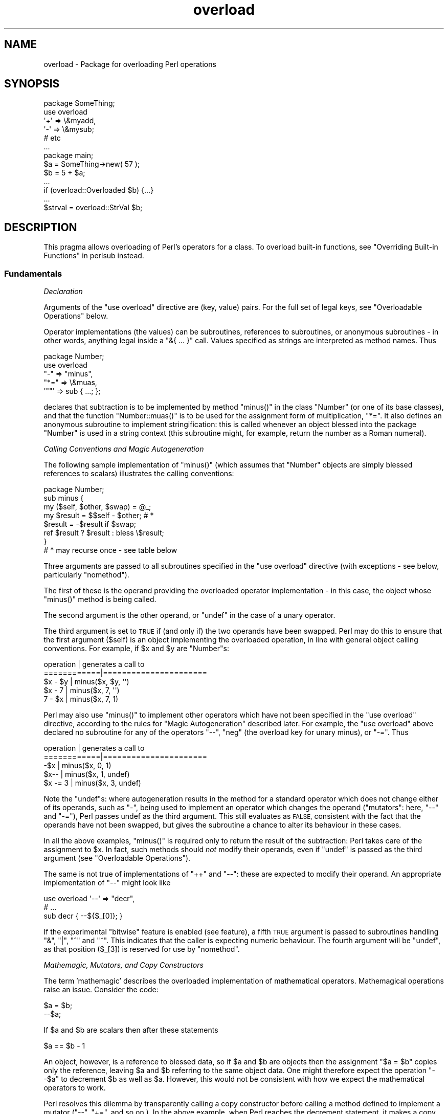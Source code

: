 .\" Automatically generated by Pod::Man 4.09 (Pod::Simple 3.35)
.\"
.\" Standard preamble:
.\" ========================================================================
.de Sp \" Vertical space (when we can't use .PP)
.if t .sp .5v
.if n .sp
..
.de Vb \" Begin verbatim text
.ft CW
.nf
.ne \\$1
..
.de Ve \" End verbatim text
.ft R
.fi
..
.\" Set up some character translations and predefined strings.  \*(-- will
.\" give an unbreakable dash, \*(PI will give pi, \*(L" will give a left
.\" double quote, and \*(R" will give a right double quote.  \*(C+ will
.\" give a nicer C++.  Capital omega is used to do unbreakable dashes and
.\" therefore won't be available.  \*(C` and \*(C' expand to `' in nroff,
.\" nothing in troff, for use with C<>.
.tr \(*W-
.ds C+ C\v'-.1v'\h'-1p'\s-2+\h'-1p'+\s0\v'.1v'\h'-1p'
.ie n \{\
.    ds -- \(*W-
.    ds PI pi
.    if (\n(.H=4u)&(1m=24u) .ds -- \(*W\h'-12u'\(*W\h'-12u'-\" diablo 10 pitch
.    if (\n(.H=4u)&(1m=20u) .ds -- \(*W\h'-12u'\(*W\h'-8u'-\"  diablo 12 pitch
.    ds L" ""
.    ds R" ""
.    ds C` ""
.    ds C' ""
'br\}
.el\{\
.    ds -- \|\(em\|
.    ds PI \(*p
.    ds L" ``
.    ds R" ''
.    ds C`
.    ds C'
'br\}
.\"
.\" Escape single quotes in literal strings from groff's Unicode transform.
.ie \n(.g .ds Aq \(aq
.el       .ds Aq '
.\"
.\" If the F register is >0, we'll generate index entries on stderr for
.\" titles (.TH), headers (.SH), subsections (.SS), items (.Ip), and index
.\" entries marked with X<> in POD.  Of course, you'll have to process the
.\" output yourself in some meaningful fashion.
.\"
.\" Avoid warning from groff about undefined register 'F'.
.de IX
..
.if !\nF .nr F 0
.if \nF>0 \{\
.    de IX
.    tm Index:\\$1\t\\n%\t"\\$2"
..
.    if !\nF==2 \{\
.        nr % 0
.        nr F 2
.    \}
.\}
.\"
.\" Accent mark definitions (@(#)ms.acc 1.5 88/02/08 SMI; from UCB 4.2).
.\" Fear.  Run.  Save yourself.  No user-serviceable parts.
.    \" fudge factors for nroff and troff
.if n \{\
.    ds #H 0
.    ds #V .8m
.    ds #F .3m
.    ds #[ \f1
.    ds #] \fP
.\}
.if t \{\
.    ds #H ((1u-(\\\\n(.fu%2u))*.13m)
.    ds #V .6m
.    ds #F 0
.    ds #[ \&
.    ds #] \&
.\}
.    \" simple accents for nroff and troff
.if n \{\
.    ds ' \&
.    ds ` \&
.    ds ^ \&
.    ds , \&
.    ds ~ ~
.    ds /
.\}
.if t \{\
.    ds ' \\k:\h'-(\\n(.wu*8/10-\*(#H)'\'\h"|\\n:u"
.    ds ` \\k:\h'-(\\n(.wu*8/10-\*(#H)'\`\h'|\\n:u'
.    ds ^ \\k:\h'-(\\n(.wu*10/11-\*(#H)'^\h'|\\n:u'
.    ds , \\k:\h'-(\\n(.wu*8/10)',\h'|\\n:u'
.    ds ~ \\k:\h'-(\\n(.wu-\*(#H-.1m)'~\h'|\\n:u'
.    ds / \\k:\h'-(\\n(.wu*8/10-\*(#H)'\z\(sl\h'|\\n:u'
.\}
.    \" troff and (daisy-wheel) nroff accents
.ds : \\k:\h'-(\\n(.wu*8/10-\*(#H+.1m+\*(#F)'\v'-\*(#V'\z.\h'.2m+\*(#F'.\h'|\\n:u'\v'\*(#V'
.ds 8 \h'\*(#H'\(*b\h'-\*(#H'
.ds o \\k:\h'-(\\n(.wu+\w'\(de'u-\*(#H)/2u'\v'-.3n'\*(#[\z\(de\v'.3n'\h'|\\n:u'\*(#]
.ds d- \h'\*(#H'\(pd\h'-\w'~'u'\v'-.25m'\f2\(hy\fP\v'.25m'\h'-\*(#H'
.ds D- D\\k:\h'-\w'D'u'\v'-.11m'\z\(hy\v'.11m'\h'|\\n:u'
.ds th \*(#[\v'.3m'\s+1I\s-1\v'-.3m'\h'-(\w'I'u*2/3)'\s-1o\s+1\*(#]
.ds Th \*(#[\s+2I\s-2\h'-\w'I'u*3/5'\v'-.3m'o\v'.3m'\*(#]
.ds ae a\h'-(\w'a'u*4/10)'e
.ds Ae A\h'-(\w'A'u*4/10)'E
.    \" corrections for vroff
.if v .ds ~ \\k:\h'-(\\n(.wu*9/10-\*(#H)'\s-2\u~\d\s+2\h'|\\n:u'
.if v .ds ^ \\k:\h'-(\\n(.wu*10/11-\*(#H)'\v'-.4m'^\v'.4m'\h'|\\n:u'
.    \" for low resolution devices (crt and lpr)
.if \n(.H>23 .if \n(.V>19 \
\{\
.    ds : e
.    ds 8 ss
.    ds o a
.    ds d- d\h'-1'\(ga
.    ds D- D\h'-1'\(hy
.    ds th \o'bp'
.    ds Th \o'LP'
.    ds ae ae
.    ds Ae AE
.\}
.rm #[ #] #H #V #F C
.\" ========================================================================
.\"
.IX Title "overload 3pm"
.TH overload 3pm "2018-01-01" "perl v5.22.5" "Perl Programmers Reference Guide"
.\" For nroff, turn off justification.  Always turn off hyphenation; it makes
.\" way too many mistakes in technical documents.
.if n .ad l
.nh
.SH "NAME"
overload \- Package for overloading Perl operations
.SH "SYNOPSIS"
.IX Header "SYNOPSIS"
.Vb 1
\&    package SomeThing;
\&
\&    use overload
\&        \*(Aq+\*(Aq => \e&myadd,
\&        \*(Aq\-\*(Aq => \e&mysub;
\&        # etc
\&    ...
\&
\&    package main;
\&    $a = SomeThing\->new( 57 );
\&    $b = 5 + $a;
\&    ...
\&    if (overload::Overloaded $b) {...}
\&    ...
\&    $strval = overload::StrVal $b;
.Ve
.SH "DESCRIPTION"
.IX Header "DESCRIPTION"
This pragma allows overloading of Perl's operators for a class.
To overload built-in functions, see \*(L"Overriding Built-in Functions\*(R" in perlsub instead.
.SS "Fundamentals"
.IX Subsection "Fundamentals"
\fIDeclaration\fR
.IX Subsection "Declaration"
.PP
Arguments of the \f(CW\*(C`use overload\*(C'\fR directive are (key, value) pairs.
For the full set of legal keys, see \*(L"Overloadable Operations\*(R" below.
.PP
Operator implementations (the values) can be subroutines,
references to subroutines, or anonymous subroutines
\&\- in other words, anything legal inside a \f(CW\*(C`&{ ... }\*(C'\fR call.
Values specified as strings are interpreted as method names.
Thus
.PP
.Vb 5
\&    package Number;
\&    use overload
\&        "\-" => "minus",
\&        "*=" => \e&muas,
\&        \*(Aq""\*(Aq => sub { ...; };
.Ve
.PP
declares that subtraction is to be implemented by method \f(CW\*(C`minus()\*(C'\fR
in the class \f(CW\*(C`Number\*(C'\fR (or one of its base classes),
and that the function \f(CW\*(C`Number::muas()\*(C'\fR is to be used for the
assignment form of multiplication, \f(CW\*(C`*=\*(C'\fR.
It also defines an anonymous subroutine to implement stringification:
this is called whenever an object blessed into the package \f(CW\*(C`Number\*(C'\fR
is used in a string context (this subroutine might, for example,
return the number as a Roman numeral).
.PP
\fICalling Conventions and Magic Autogeneration\fR
.IX Subsection "Calling Conventions and Magic Autogeneration"
.PP
The following sample implementation of \f(CW\*(C`minus()\*(C'\fR (which assumes
that \f(CW\*(C`Number\*(C'\fR objects are simply blessed references to scalars)
illustrates the calling conventions:
.PP
.Vb 8
\&    package Number;
\&    sub minus {
\&        my ($self, $other, $swap) = @_;
\&        my $result = $$self \- $other;         # *
\&        $result = \-$result if $swap;
\&        ref $result ? $result : bless \e$result;
\&    }
\&    # * may recurse once \- see table below
.Ve
.PP
Three arguments are passed to all subroutines specified in the
\&\f(CW\*(C`use overload\*(C'\fR directive (with exceptions \- see below, particularly
\&\*(L"nomethod\*(R").
.PP
The first of these is the operand providing the overloaded
operator implementation \-
in this case, the object whose \f(CW\*(C`minus()\*(C'\fR method is being called.
.PP
The second argument is the other operand, or \f(CW\*(C`undef\*(C'\fR in the
case of a unary operator.
.PP
The third argument is set to \s-1TRUE\s0 if (and only if) the two
operands have been swapped.  Perl may do this to ensure that the
first argument (\f(CW$self\fR) is an object implementing the overloaded
operation, in line with general object calling conventions.
For example, if \f(CW$x\fR and \f(CW$y\fR are \f(CW\*(C`Number\*(C'\fRs:
.PP
.Vb 5
\&    operation   |   generates a call to
\&    ============|======================
\&    $x \- $y     |   minus($x, $y, \*(Aq\*(Aq)
\&    $x \- 7      |   minus($x, 7, \*(Aq\*(Aq)
\&    7 \- $x      |   minus($x, 7, 1)
.Ve
.PP
Perl may also use \f(CW\*(C`minus()\*(C'\fR to implement other operators which
have not been specified in the \f(CW\*(C`use overload\*(C'\fR directive,
according to the rules for \*(L"Magic Autogeneration\*(R" described later.
For example, the \f(CW\*(C`use overload\*(C'\fR above declared no subroutine
for any of the operators \f(CW\*(C`\-\-\*(C'\fR, \f(CW\*(C`neg\*(C'\fR (the overload key for
unary minus), or \f(CW\*(C`\-=\*(C'\fR.  Thus
.PP
.Vb 5
\&    operation   |   generates a call to
\&    ============|======================
\&    \-$x         |   minus($x, 0, 1)
\&    $x\-\-        |   minus($x, 1, undef)
\&    $x \-= 3     |   minus($x, 3, undef)
.Ve
.PP
Note the \f(CW\*(C`undef\*(C'\fRs:
where autogeneration results in the method for a standard
operator which does not change either of its operands, such
as \f(CW\*(C`\-\*(C'\fR, being used to implement an operator which changes
the operand (\*(L"mutators\*(R": here, \f(CW\*(C`\-\-\*(C'\fR and \f(CW\*(C`\-=\*(C'\fR),
Perl passes undef as the third argument.
This still evaluates as \s-1FALSE,\s0 consistent with the fact that
the operands have not been swapped, but gives the subroutine
a chance to alter its behaviour in these cases.
.PP
In all the above examples, \f(CW\*(C`minus()\*(C'\fR is required
only to return the result of the subtraction:
Perl takes care of the assignment to \f(CW$x\fR.
In fact, such methods should \fInot\fR modify their operands,
even if \f(CW\*(C`undef\*(C'\fR is passed as the third argument
(see \*(L"Overloadable Operations\*(R").
.PP
The same is not true of implementations of \f(CW\*(C`++\*(C'\fR and \f(CW\*(C`\-\-\*(C'\fR:
these are expected to modify their operand.
An appropriate implementation of \f(CW\*(C`\-\-\*(C'\fR might look like
.PP
.Vb 3
\&    use overload \*(Aq\-\-\*(Aq => "decr",
\&        # ...
\&    sub decr { \-\-${$_[0]}; }
.Ve
.PP
If the experimental \*(L"bitwise\*(R" feature is enabled (see feature), a fifth
\&\s-1TRUE\s0 argument is passed to subroutines handling \f(CW\*(C`&\*(C'\fR, \f(CW\*(C`|\*(C'\fR, \f(CW\*(C`^\*(C'\fR and \f(CW\*(C`~\*(C'\fR.
This indicates that the caller is expecting numeric behaviour.  The fourth
argument will be \f(CW\*(C`undef\*(C'\fR, as that position (\f(CW$_[3]\fR) is reserved for use
by \*(L"nomethod\*(R".
.PP
\fIMathemagic, Mutators, and Copy Constructors\fR
.IX Subsection "Mathemagic, Mutators, and Copy Constructors"
.PP
The term 'mathemagic' describes the overloaded implementation
of mathematical operators.
Mathemagical operations raise an issue.
Consider the code:
.PP
.Vb 2
\&    $a = $b;
\&    \-\-$a;
.Ve
.PP
If \f(CW$a\fR and \f(CW$b\fR are scalars then after these statements
.PP
.Vb 1
\&    $a == $b \- 1
.Ve
.PP
An object, however, is a reference to blessed data, so if
\&\f(CW$a\fR and \f(CW$b\fR are objects then the assignment \f(CW\*(C`$a = $b\*(C'\fR
copies only the reference, leaving \f(CW$a\fR and \f(CW$b\fR referring
to the same object data.
One might therefore expect the operation \f(CW\*(C`\-\-$a\*(C'\fR to decrement
\&\f(CW$b\fR as well as \f(CW$a\fR.
However, this would not be consistent with how we expect the
mathematical operators to work.
.PP
Perl resolves this dilemma by transparently calling a copy
constructor before calling a method defined to implement
a mutator (\f(CW\*(C`\-\-\*(C'\fR, \f(CW\*(C`+=\*(C'\fR, and so on.).
In the above example, when Perl reaches the decrement
statement, it makes a copy of the object data in \f(CW$a\fR and
assigns to \f(CW$a\fR a reference to the copied data.
Only then does it call \f(CW\*(C`decr()\*(C'\fR, which alters the copied
data, leaving \f(CW$b\fR unchanged.
Thus the object metaphor is preserved as far as possible,
while mathemagical operations still work according to the
arithmetic metaphor.
.PP
Note: the preceding paragraph describes what happens when
Perl autogenerates the copy constructor for an object based
on a scalar.
For other cases, see \*(L"Copy Constructor\*(R".
.SS "Overloadable Operations"
.IX Subsection "Overloadable Operations"
The complete list of keys that can be specified in the \f(CW\*(C`use overload\*(C'\fR
directive are given, separated by spaces, in the values of the
hash \f(CW%overload::ops\fR:
.PP
.Vb 10
\& with_assign      => \*(Aq+ \- * / % ** << >> x .\*(Aq,
\& assign           => \*(Aq+= \-= *= /= %= **= <<= >>= x= .=\*(Aq,
\& num_comparison   => \*(Aq< <= > >= == !=\*(Aq,
\& \*(Aq3way_comparison\*(Aq=> \*(Aq<=> cmp\*(Aq,
\& str_comparison   => \*(Aqlt le gt ge eq ne\*(Aq,
\& binary           => \*(Aq& &= | |= ^ ^= &. &.= |. |.= ^. ^.=\*(Aq,
\& unary            => \*(Aqneg ! ~ ~.\*(Aq,
\& mutators         => \*(Aq++ \-\-\*(Aq,
\& func             => \*(Aqatan2 cos sin exp abs log sqrt int\*(Aq,
\& conversion       => \*(Aqbool "" 0+ qr\*(Aq,
\& iterators        => \*(Aq<>\*(Aq,
\& filetest         => \*(Aq\-X\*(Aq,
\& dereferencing    => \*(Aq${} @{} %{} &{} *{}\*(Aq,
\& matching         => \*(Aq~~\*(Aq,
\& special          => \*(Aqnomethod fallback =\*(Aq
.Ve
.PP
Most of the overloadable operators map one-to-one to these keys.
Exceptions, including additional overloadable operations not
apparent from this hash, are included in the notes which follow.
This list is subject to growth over time.
.PP
A warning is issued if an attempt is made to register an operator not found
above.
.IP "\(bu" 5
\&\f(CW\*(C`not\*(C'\fR
.Sp
The operator \f(CW\*(C`not\*(C'\fR is not a valid key for \f(CW\*(C`use overload\*(C'\fR.
However, if the operator \f(CW\*(C`!\*(C'\fR is overloaded then the same
implementation will be used for \f(CW\*(C`not\*(C'\fR
(since the two operators differ only in precedence).
.IP "\(bu" 5
\&\f(CW\*(C`neg\*(C'\fR
.Sp
The key \f(CW\*(C`neg\*(C'\fR is used for unary minus to disambiguate it from
binary \f(CW\*(C`\-\*(C'\fR.
.IP "\(bu" 5
\&\f(CW\*(C`++\*(C'\fR, \f(CW\*(C`\-\-\*(C'\fR
.Sp
Assuming they are to behave analogously to Perl's \f(CW\*(C`++\*(C'\fR and \f(CW\*(C`\-\-\*(C'\fR,
overloaded implementations of these operators are required to
mutate their operands.
.Sp
No distinction is made between prefix and postfix forms of the
increment and decrement operators: these differ only in the
point at which Perl calls the associated subroutine when
evaluating an expression.
.IP "\(bu" 5
\&\fIAssignments\fR
.Sp
.Vb 2
\&    +=  \-=  *=  /=  %=  **=  <<=  >>=  x=  .=
\&    &=  |=  ^=  &.=  |.=  ^.=
.Ve
.Sp
Simple assignment is not overloadable (the \f(CW\*(Aq=\*(Aq\fR key is used
for the \*(L"Copy Constructor\*(R").
Perl does have a way to make assignments to an object do whatever
you want, but this involves using \fItie()\fR, not overload \-
see \*(L"tie\*(R" in perlfunc and the \*(L"\s-1COOKBOOK\*(R"\s0 examples below.
.Sp
The subroutine for the assignment variant of an operator is
required only to return the result of the operation.
It is permitted to change the value of its operand
(this is safe because Perl calls the copy constructor first),
but this is optional since Perl assigns the returned value to
the left-hand operand anyway.
.Sp
An object that overloads an assignment operator does so only in
respect of assignments to that object.
In other words, Perl never calls the corresponding methods with
the third argument (the \*(L"swap\*(R" argument) set to \s-1TRUE.\s0
For example, the operation
.Sp
.Vb 1
\&    $a *= $b
.Ve
.Sp
cannot lead to \f(CW$b\fR's implementation of \f(CW\*(C`*=\*(C'\fR being called,
even if \f(CW$a\fR is a scalar.
(It can, however, generate a call to \f(CW$b\fR's method for \f(CW\*(C`*\*(C'\fR).
.IP "\(bu" 5
\&\fINon-mutators with a mutator variant\fR
.Sp
.Vb 2
\&     +  \-  *  /  %  **  <<  >>  x  .
\&     &  |  ^  &.  |.  ^.
.Ve
.Sp
As described above,
Perl may call methods for operators like \f(CW\*(C`+\*(C'\fR and \f(CW\*(C`&\*(C'\fR in the course
of implementing missing operations like \f(CW\*(C`++\*(C'\fR, \f(CW\*(C`+=\*(C'\fR, and \f(CW\*(C`&=\*(C'\fR.
While these methods may detect this usage by testing the definedness
of the third argument, they should in all cases avoid changing their
operands.
This is because Perl does not call the copy constructor before
invoking these methods.
.IP "\(bu" 5
\&\f(CW\*(C`int\*(C'\fR
.Sp
Traditionally, the Perl function \f(CW\*(C`int\*(C'\fR rounds to 0
(see \*(L"int\*(R" in perlfunc), and so for floating-point-like types one
should follow the same semantic.
.IP "\(bu" 5
\&\fIString, numeric, boolean, and regexp conversions\fR
.Sp
.Vb 1
\&    ""  0+  bool
.Ve
.Sp
These conversions are invoked according to context as necessary.
For example, the subroutine for \f(CW\*(Aq""\*(Aq\fR (stringify) may be used
where the overloaded object is passed as an argument to \f(CW\*(C`print\*(C'\fR,
and that for \f(CW\*(Aqbool\*(Aq\fR where it is tested in the condition of a flow
control statement (like \f(CW\*(C`while\*(C'\fR) or the ternary \f(CW\*(C`?:\*(C'\fR operation.
.Sp
Of course, in contexts like, for example, \f(CW\*(C`$obj + 1\*(C'\fR, Perl will
invoke \f(CW$obj\fR's implementation of \f(CW\*(C`+\*(C'\fR rather than (in this
example) converting \f(CW$obj\fR to a number using the numify method
\&\f(CW\*(Aq0+\*(Aq\fR (an exception to this is when no method has been provided
for \f(CW\*(Aq+\*(Aq\fR and \*(L"fallback\*(R" is set to \s-1TRUE\s0).
.Sp
The subroutines for \f(CW\*(Aq""\*(Aq\fR, \f(CW\*(Aq0+\*(Aq\fR, and \f(CW\*(Aqbool\*(Aq\fR can return
any arbitrary Perl value.
If the corresponding operation for this value is overloaded too,
the operation will be called again with this value.
.Sp
As a special case if the overload returns the object itself then it will
be used directly.  An overloaded conversion returning the object is
probably a bug, because you're likely to get something that looks like
\&\f(CW\*(C`YourPackage=HASH(0x8172b34)\*(C'\fR.
.Sp
.Vb 1
\&    qr
.Ve
.Sp
The subroutine for \f(CW\*(Aqqr\*(Aq\fR is used wherever the object is
interpolated into or used as a regexp, including when it
appears on the \s-1RHS\s0 of a \f(CW\*(C`=~\*(C'\fR or \f(CW\*(C`!~\*(C'\fR operator.
.Sp
\&\f(CW\*(C`qr\*(C'\fR must return a compiled regexp, or a ref to a compiled regexp
(such as \f(CW\*(C`qr//\*(C'\fR returns), and any further overloading on the return
value will be ignored.
.IP "\(bu" 5
\&\fIIteration\fR
.Sp
If \f(CW\*(C`<>\*(C'\fR is overloaded then the same implementation is used
for both the \fIread-filehandle\fR syntax \f(CW\*(C`<$var>\*(C'\fR and
\&\fIglobbing\fR syntax \f(CW\*(C`<${var}>\*(C'\fR.
.IP "\(bu" 5
\&\fIFile tests\fR
.Sp
The key \f(CW\*(Aq\-X\*(Aq\fR is used to specify a subroutine to handle all the
filetest operators (\f(CW\*(C`\-f\*(C'\fR, \f(CW\*(C`\-x\*(C'\fR, and so on: see \*(L"\-X\*(R" in perlfunc for
the full list);
it is not possible to overload any filetest operator individually.
To distinguish them, the letter following the '\-' is passed as the
second argument (that is, in the slot that for binary operators
is used to pass the second operand).
.Sp
Calling an overloaded filetest operator does not affect the stat value
associated with the special filehandle \f(CW\*(C`_\*(C'\fR.  It still refers to the
result of the last \f(CW\*(C`stat\*(C'\fR, \f(CW\*(C`lstat\*(C'\fR or unoverloaded filetest.
.Sp
This overload was introduced in Perl 5.12.
.IP "\(bu" 5
\&\fIMatching\fR
.Sp
The key \f(CW"~~"\fR allows you to override the smart matching logic used by
the \f(CW\*(C`~~\*(C'\fR operator and the switch construct (\f(CW\*(C`given\*(C'\fR/\f(CW\*(C`when\*(C'\fR).  See
\&\*(L"Switch Statements\*(R" in perlsyn and feature.
.Sp
Unusually, the overloaded implementation of the smart match operator
does not get full control of the smart match behaviour.
In particular, in the following code:
.Sp
.Vb 2
\&    package Foo;
\&    use overload \*(Aq~~\*(Aq => \*(Aqmatch\*(Aq;
\&
\&    my $obj =  Foo\->new();
\&    $obj ~~ [ 1,2,3 ];
.Ve
.Sp
the smart match does \fInot\fR invoke the method call like this:
.Sp
.Vb 1
\&    $obj\->match([1,2,3],0);
.Ve
.Sp
rather, the smart match distributive rule takes precedence, so \f(CW$obj\fR is
smart matched against each array element in turn until a match is found,
so you may see between one and three of these calls instead:
.Sp
.Vb 3
\&    $obj\->match(1,0);
\&    $obj\->match(2,0);
\&    $obj\->match(3,0);
.Ve
.Sp
Consult the match table in  \*(L"Smartmatch Operator\*(R" in perlop for
details of when overloading is invoked.
.IP "\(bu" 5
\&\fIDereferencing\fR
.Sp
.Vb 1
\&    ${}  @{}  %{}  &{}  *{}
.Ve
.Sp
If these operators are not explicitly overloaded then they
work in the normal way, yielding the underlying scalar,
array, or whatever stores the object data (or the appropriate
error message if the dereference operator doesn't match it).
Defining a catch-all \f(CW\*(Aqnomethod\*(Aq\fR (see below)
makes no difference to this as the catch-all function will
not be called to implement a missing dereference operator.
.Sp
If a dereference operator is overloaded then it must return a
\&\fIreference\fR of the appropriate type (for example, the
subroutine for key \f(CW\*(Aq${}\*(Aq\fR should return a reference to a
scalar, not a scalar), or another object which overloads the
operator: that is, the subroutine only determines what is
dereferenced and the actual dereferencing is left to Perl.
As a special case, if the subroutine returns the object itself
then it will not be called again \- avoiding infinite recursion.
.IP "\(bu" 5
\&\fISpecial\fR
.Sp
.Vb 1
\&    nomethod  fallback  =
.Ve
.Sp
See "Special Keys for \f(CW\*(C`use overload\*(C'\fR".
.SS "Magic Autogeneration"
.IX Subsection "Magic Autogeneration"
If a method for an operation is not found then Perl tries to
autogenerate a substitute implementation from the operations
that have been defined.
.PP
Note: the behaviour described in this section can be disabled
by setting \f(CW\*(C`fallback\*(C'\fR to \s-1FALSE\s0 (see \*(L"fallback\*(R").
.PP
In the following tables, numbers indicate priority.
For example, the table below states that,
if no implementation for \f(CW\*(Aq!\*(Aq\fR has been defined then Perl will
implement it using \f(CW\*(Aqbool\*(Aq\fR (that is, by inverting the value
returned by the method for \f(CW\*(Aqbool\*(Aq\fR);
if boolean conversion is also unimplemented then Perl will
use \f(CW\*(Aq0+\*(Aq\fR or, failing that, \f(CW\*(Aq""\*(Aq\fR.
.PP
.Vb 10
\&    operator | can be autogenerated from
\&             |
\&             | 0+   ""   bool   .   x
\&    =========|==========================
\&       0+    |       1     2
\&       ""    |  1          2
\&       bool  |  1    2
\&       int   |  1    2     3
\&       !     |  2    3     1
\&       qr    |  2    1     3
\&       .     |  2    1     3
\&       x     |  2    1     3
\&       .=    |  3    2     4    1
\&       x=    |  3    2     4        1
\&       <>    |  2    1     3
\&       \-X    |  2    1     3
.Ve
.PP
Note: The iterator (\f(CW\*(Aq<>\*(Aq\fR) and file test (\f(CW\*(Aq\-X\*(Aq\fR)
operators work as normal: if the operand is not a blessed glob or
\&\s-1IO\s0 reference then it is converted to a string (using the method
for \f(CW\*(Aq""\*(Aq\fR, \f(CW\*(Aq0+\*(Aq\fR, or \f(CW\*(Aqbool\*(Aq\fR) to be interpreted as a glob
or filename.
.PP
.Vb 10
\&    operator | can be autogenerated from
\&             |
\&             |  <   <=>   neg   \-=    \-
\&    =========|==========================
\&       neg   |                        1
\&       \-=    |                        1
\&       \-\-    |                   1    2
\&       abs   | a1    a2    b1        b2    [*]
\&       <     |        1
\&       <=    |        1
\&       >     |        1
\&       >=    |        1
\&       ==    |        1
\&       !=    |        1
\&
\&    * one from [a1, a2] and one from [b1, b2]
.Ve
.PP
Just as numeric comparisons can be autogenerated from the method
for \f(CW\*(Aq<=>\*(Aq\fR, string comparisons can be autogenerated from
that for \f(CW\*(Aqcmp\*(Aq\fR:
.PP
.Vb 3
\&     operators          |  can be autogenerated from
\&    ====================|===========================
\&     lt gt le ge eq ne  |  cmp
.Ve
.PP
Similarly, autogeneration for keys \f(CW\*(Aq+=\*(Aq\fR and \f(CW\*(Aq++\*(Aq\fR is analogous
to \f(CW\*(Aq\-=\*(Aq\fR and \f(CW\*(Aq\-\-\*(Aq\fR above:
.PP
.Vb 6
\&    operator | can be autogenerated from
\&             |
\&             |  +=    +
\&    =========|==========================
\&        +=   |        1
\&        ++   |   1    2
.Ve
.PP
And other assignment variations are analogous to
\&\f(CW\*(Aq+=\*(Aq\fR and \f(CW\*(Aq\-=\*(Aq\fR (and similar to \f(CW\*(Aq.=\*(Aq\fR and \f(CW\*(Aqx=\*(Aq\fR above):
.PP
.Vb 3
\&              operator ||  *= /= %= **= <<= >>= &= ^= |= &.= ^.= |.=
\&    \-\-\-\-\-\-\-\-\-\-\-\-\-\-\-\-\-\-\-||\-\-\-\-\-\-\-\-\-\-\-\-\-\-\-\-\-\-\-\-\-\-\-\-\-\-\-\-\-\-\-\-\-\-\-\-\-\-\-\-\-\-\-
\&    autogenerated from ||  *  /  %  **  <<  >>  &  ^  |  &.  ^.  |.
.Ve
.PP
Note also that the copy constructor (key \f(CW\*(Aq=\*(Aq\fR) may be
autogenerated, but only for objects based on scalars.
See \*(L"Copy Constructor\*(R".
.PP
\fIMinimal Set of Overloaded Operations\fR
.IX Subsection "Minimal Set of Overloaded Operations"
.PP
Since some operations can be automatically generated from others, there is
a minimal set of operations that need to be overloaded in order to have
the complete set of overloaded operations at one's disposal.
Of course, the autogenerated operations may not do exactly what the user
expects.  The minimal set is:
.PP
.Vb 6
\&    + \- * / % ** << >> x
\&    <=> cmp
\&    & | ^ ~ &. |. ^. ~.
\&    atan2 cos sin exp log sqrt int
\&    "" 0+ bool
\&    ~~
.Ve
.PP
Of the conversions, only one of string, boolean or numeric is
needed because each can be generated from either of the other two.
.ie n .SS "Special Keys for ""use overload"""
.el .SS "Special Keys for \f(CWuse overload\fP"
.IX Subsection "Special Keys for use overload"
\fI\f(CI\*(C`nomethod\*(C'\fI\fR
.IX Subsection "nomethod"
.PP
The \f(CW\*(Aqnomethod\*(Aq\fR key is used to specify a catch-all function to
be called for any operator that is not individually overloaded.
The specified function will be passed four parameters.
The first three arguments coincide with those that would have been
passed to the corresponding method if it had been defined.
The fourth argument is the \f(CW\*(C`use overload\*(C'\fR key for that missing
method.  If the experimental \*(L"bitwise\*(R" feature is enabled (see feature),
a fifth \s-1TRUE\s0 argument is passed to subroutines handling \f(CW\*(C`&\*(C'\fR, \f(CW\*(C`|\*(C'\fR, \f(CW\*(C`^\*(C'\fR and \f(CW\*(C`~\*(C'\fR to indicate that the caller is expecting numeric behaviour.
.PP
For example, if \f(CW$a\fR is an object blessed into a package declaring
.PP
.Vb 1
\&    use overload \*(Aqnomethod\*(Aq => \*(Aqcatch_all\*(Aq, # ...
.Ve
.PP
then the operation
.PP
.Vb 1
\&    3 + $a
.Ve
.PP
could (unless a method is specifically declared for the key
\&\f(CW\*(Aq+\*(Aq\fR) result in a call
.PP
.Vb 1
\&    catch_all($a, 3, 1, \*(Aq+\*(Aq)
.Ve
.PP
See \*(L"How Perl Chooses an Operator Implementation\*(R".
.PP
\fI\f(CI\*(C`fallback\*(C'\fI\fR
.IX Subsection "fallback"
.PP
The value assigned to the key \f(CW\*(Aqfallback\*(Aq\fR tells Perl how hard
it should try to find an alternative way to implement a missing
operator.
.IP "\(bu" 4
defined, but \s-1FALSE\s0
.Sp
.Vb 1
\&    use overload "fallback" => 0, # ... ;
.Ve
.Sp
This disables \*(L"Magic Autogeneration\*(R".
.IP "\(bu" 4
\&\f(CW\*(C`undef\*(C'\fR
.Sp
In the default case where no value is explicitly assigned to
\&\f(CW\*(C`fallback\*(C'\fR, magic autogeneration is enabled.
.IP "\(bu" 4
\&\s-1TRUE\s0
.Sp
The same as for \f(CW\*(C`undef\*(C'\fR, but if a missing operator cannot be
autogenerated then, instead of issuing an error message, Perl
is allowed to revert to what it would have done for that
operator if there had been no \f(CW\*(C`use overload\*(C'\fR directive.
.Sp
Note: in most cases, particularly the \*(L"Copy Constructor\*(R",
this is unlikely to be appropriate behaviour.
.PP
See \*(L"How Perl Chooses an Operator Implementation\*(R".
.PP
\fICopy Constructor\fR
.IX Subsection "Copy Constructor"
.PP
As mentioned above,
this operation is called when a mutator is applied to a reference
that shares its object with some other reference.
For example, if \f(CW$b\fR is mathemagical, and \f(CW\*(Aq++\*(Aq\fR is overloaded
with \f(CW\*(Aqincr\*(Aq\fR, and \f(CW\*(Aq=\*(Aq\fR is overloaded with \f(CW\*(Aqclone\*(Aq\fR, then the
code
.PP
.Vb 3
\&    $a = $b;
\&    # ... (other code which does not modify $a or $b) ...
\&    ++$b;
.Ve
.PP
would be executed in a manner equivalent to
.PP
.Vb 4
\&    $a = $b;
\&    # ...
\&    $b = $b\->clone(undef, "");
\&    $b\->incr(undef, "");
.Ve
.PP
Note:
.IP "\(bu" 4
The subroutine for \f(CW\*(Aq=\*(Aq\fR does not overload the Perl assignment
operator: it is used only to allow mutators to work as described
here.  (See \*(L"Assignments\*(R" above.)
.IP "\(bu" 4
As for other operations, the subroutine implementing '=' is passed
three arguments, though the last two are always \f(CW\*(C`undef\*(C'\fR and \f(CW\*(Aq\*(Aq\fR.
.IP "\(bu" 4
The copy constructor is called only before a call to a function
declared to implement a mutator, for example, if \f(CW\*(C`++$b;\*(C'\fR in the
code above is effected via a method declared for key \f(CW\*(Aq++\*(Aq\fR
(or 'nomethod', passed \f(CW\*(Aq++\*(Aq\fR as the fourth argument) or, by
autogeneration, \f(CW\*(Aq+=\*(Aq\fR.
It is not called if the increment operation is effected by a call
to the method for \f(CW\*(Aq+\*(Aq\fR since, in the equivalent code,
.Sp
.Vb 2
\&    $a = $b;
\&    $b = $b + 1;
.Ve
.Sp
the data referred to by \f(CW$a\fR is unchanged by the assignment to
\&\f(CW$b\fR of a reference to new object data.
.IP "\(bu" 4
The copy constructor is not called if Perl determines that it is
unnecessary because there is no other reference to the data being
modified.
.IP "\(bu" 4
If \f(CW\*(Aqfallback\*(Aq\fR is undefined or \s-1TRUE\s0 then a copy constructor
can be autogenerated, but only for objects based on scalars.
In other cases it needs to be defined explicitly.
Where an object's data is stored as, for example, an array of
scalars, the following might be appropriate:
.Sp
.Vb 1
\&    use overload \*(Aq=\*(Aq => sub { bless [ @{$_[0]} ] },  # ...
.Ve
.IP "\(bu" 4
If \f(CW\*(Aqfallback\*(Aq\fR is \s-1TRUE\s0 and no copy constructor is defined then,
for objects not based on scalars, Perl may silently fall back on
simple assignment \- that is, assignment of the object reference.
In effect, this disables the copy constructor mechanism since
no new copy of the object data is created.
This is almost certainly not what you want.
(It is, however, consistent: for example, Perl's fallback for the
\&\f(CW\*(C`++\*(C'\fR operator is to increment the reference itself.)
.SS "How Perl Chooses an Operator Implementation"
.IX Subsection "How Perl Chooses an Operator Implementation"
Which is checked first, \f(CW\*(C`nomethod\*(C'\fR or \f(CW\*(C`fallback\*(C'\fR?
If the two operands of an operator are of different types and
both overload the operator, which implementation is used?
The following are the precedence rules:
.IP "1." 4
If the first operand has declared a subroutine to overload the
operator then use that implementation.
.IP "2." 4
Otherwise, if fallback is \s-1TRUE\s0 or undefined for the
first operand then see if the
rules for autogeneration
allows another of its operators to be used instead.
.IP "3." 4
Unless the operator is an assignment (\f(CW\*(C`+=\*(C'\fR, \f(CW\*(C`\-=\*(C'\fR, etc.),
repeat step (1) in respect of the second operand.
.IP "4." 4
Repeat Step (2) in respect of the second operand.
.IP "5." 4
If the first operand has a \*(L"nomethod\*(R" method then use that.
.IP "6." 4
If the second operand has a \*(L"nomethod\*(R" method then use that.
.IP "7." 4
If \f(CW\*(C`fallback\*(C'\fR is \s-1TRUE\s0 for both operands
then perform the usual operation for the operator,
treating the operands as numbers, strings, or booleans
as appropriate for the operator (see note).
.IP "8." 4
Nothing worked \- die.
.PP
Where there is only one operand (or only one operand with
overloading) the checks in respect of the other operand above are
skipped.
.PP
There are exceptions to the above rules for dereference operations
(which, if Step 1 fails, always fall back to the normal, built-in
implementations \- see Dereferencing), and for \f(CW\*(C`~~\*(C'\fR (which has its
own set of rules \- see \f(CW\*(C`Matching\*(C'\fR under \*(L"Overloadable Operations\*(R"
above).
.PP
Note on Step 7: some operators have a different semantic depending
on the type of their operands.
As there is no way to instruct Perl to treat the operands as, e.g.,
numbers instead of strings, the result here may not be what you
expect.
See \*(L"\s-1BUGS AND PITFALLS\*(R"\s0.
.SS "Losing Overloading"
.IX Subsection "Losing Overloading"
The restriction for the comparison operation is that even if, for example,
\&\f(CW\*(C`cmp\*(C'\fR should return a blessed reference, the autogenerated \f(CW\*(C`lt\*(C'\fR
function will produce only a standard logical value based on the
numerical value of the result of \f(CW\*(C`cmp\*(C'\fR.  In particular, a working
numeric conversion is needed in this case (possibly expressed in terms of
other conversions).
.PP
Similarly, \f(CW\*(C`.=\*(C'\fR  and \f(CW\*(C`x=\*(C'\fR operators lose their mathemagical properties
if the string conversion substitution is applied.
.PP
When you \fIchop()\fR a mathemagical object it is promoted to a string and its
mathemagical properties are lost.  The same can happen with other
operations as well.
.SS "Inheritance and Overloading"
.IX Subsection "Inheritance and Overloading"
Overloading respects inheritance via the \f(CW@ISA\fR hierarchy.
Inheritance interacts with overloading in two ways.
.ie n .IP "Method names in the ""use overload"" directive" 4
.el .IP "Method names in the \f(CWuse overload\fR directive" 4
.IX Item "Method names in the use overload directive"
If \f(CW\*(C`value\*(C'\fR in
.Sp
.Vb 1
\&  use overload key => value;
.Ve
.Sp
is a string, it is interpreted as a method name \- which may
(in the usual way) be inherited from another class.
.IP "Overloading of an operation is inherited by derived classes" 4
.IX Item "Overloading of an operation is inherited by derived classes"
Any class derived from an overloaded class is also overloaded
and inherits its operator implementations.
If the same operator is overloaded in more than one ancestor
then the implementation is determined by the usual inheritance
rules.
.Sp
For example, if \f(CW\*(C`A\*(C'\fR inherits from \f(CW\*(C`B\*(C'\fR and \f(CW\*(C`C\*(C'\fR (in that order),
\&\f(CW\*(C`B\*(C'\fR overloads \f(CW\*(C`+\*(C'\fR with \f(CW\*(C`\e&D::plus_sub\*(C'\fR, and \f(CW\*(C`C\*(C'\fR overloads
\&\f(CW\*(C`+\*(C'\fR by \f(CW"plus_meth"\fR, then the subroutine \f(CW\*(C`D::plus_sub\*(C'\fR will
be called to implement operation \f(CW\*(C`+\*(C'\fR for an object in package \f(CW\*(C`A\*(C'\fR.
.PP
Note that in Perl version prior to 5.18 inheritance of the \f(CW\*(C`fallback\*(C'\fR key
was not governed by the above rules.  The value of \f(CW\*(C`fallback\*(C'\fR in the first 
overloaded ancestor was used.  This was fixed in 5.18 to follow the usual
rules of inheritance.
.SS "Run-time Overloading"
.IX Subsection "Run-time Overloading"
Since all \f(CW\*(C`use\*(C'\fR directives are executed at compile-time, the only way to
change overloading during run-time is to
.PP
.Vb 1
\&    eval \*(Aquse overload "+" => \e&addmethod\*(Aq;
.Ve
.PP
You can also use
.PP
.Vb 1
\&    eval \*(Aqno overload "+", "\-\-", "<="\*(Aq;
.Ve
.PP
though the use of these constructs during run-time is questionable.
.SS "Public Functions"
.IX Subsection "Public Functions"
Package \f(CW\*(C`overload.pm\*(C'\fR provides the following public functions:
.IP "overload::StrVal(arg)" 5
.IX Item "overload::StrVal(arg)"
Gives the string value of \f(CW\*(C`arg\*(C'\fR as in the
absence of stringify overloading.  If you
are using this to get the address of a reference (useful for checking if two
references point to the same thing) then you may be better off using
\&\f(CW\*(C`Scalar::Util::refaddr()\*(C'\fR, which is faster.
.IP "overload::Overloaded(arg)" 5
.IX Item "overload::Overloaded(arg)"
Returns true if \f(CW\*(C`arg\*(C'\fR is subject to overloading of some operations.
.IP "overload::Method(obj,op)" 5
.IX Item "overload::Method(obj,op)"
Returns \f(CW\*(C`undef\*(C'\fR or a reference to the method that implements \f(CW\*(C`op\*(C'\fR.
.SS "Overloading Constants"
.IX Subsection "Overloading Constants"
For some applications, the Perl parser mangles constants too much.
It is possible to hook into this process via \f(CW\*(C`overload::constant()\*(C'\fR
and \f(CW\*(C`overload::remove_constant()\*(C'\fR functions.
.PP
These functions take a hash as an argument.  The recognized keys of this hash
are:
.IP "integer" 8
.IX Item "integer"
to overload integer constants,
.IP "float" 8
.IX Item "float"
to overload floating point constants,
.IP "binary" 8
.IX Item "binary"
to overload octal and hexadecimal constants,
.IP "q" 8
.IX Item "q"
to overload \f(CW\*(C`q\*(C'\fR\-quoted strings, constant pieces of \f(CW\*(C`qq\*(C'\fR\- and \f(CW\*(C`qx\*(C'\fR\-quoted
strings and here-documents,
.IP "qr" 8
.IX Item "qr"
to overload constant pieces of regular expressions.
.PP
The corresponding values are references to functions which take three arguments:
the first one is the \fIinitial\fR string form of the constant, the second one
is how Perl interprets this constant, the third one is how the constant is used.
Note that the initial string form does not
contain string delimiters, and has backslashes in backslash-delimiter
combinations stripped (thus the value of delimiter is not relevant for
processing of this string).  The return value of this function is how this
constant is going to be interpreted by Perl.  The third argument is undefined
unless for overloaded \f(CW\*(C`q\*(C'\fR\- and \f(CW\*(C`qr\*(C'\fR\- constants, it is \f(CW\*(C`q\*(C'\fR in single-quote
context (comes from strings, regular expressions, and single-quote \s-1HERE\s0
documents), it is \f(CW\*(C`tr\*(C'\fR for arguments of \f(CW\*(C`tr\*(C'\fR/\f(CW\*(C`y\*(C'\fR operators,
it is \f(CW\*(C`s\*(C'\fR for right-hand side of \f(CW\*(C`s\*(C'\fR\-operator, and it is \f(CW\*(C`qq\*(C'\fR otherwise.
.PP
Since an expression \f(CW"ab$cd,,"\fR is just a shortcut for \f(CW\*(Aqab\*(Aq . $cd . \*(Aq,,\*(Aq\fR,
it is expected that overloaded constant strings are equipped with reasonable
overloaded catenation operator, otherwise absurd results will result.
Similarly, negative numbers are considered as negations of positive constants.
.PP
Note that it is probably meaningless to call the functions \fIoverload::constant()\fR
and \fIoverload::remove_constant()\fR from anywhere but \fIimport()\fR and \fIunimport()\fR methods.
From these methods they may be called as
.PP
.Vb 6
\&    sub import {
\&       shift;
\&       return unless @_;
\&       die "unknown import: @_" unless @_ == 1 and $_[0] eq \*(Aq:constant\*(Aq;
\&       overload::constant integer => sub {Math::BigInt\->new(shift)};
\&    }
.Ve
.SH "IMPLEMENTATION"
.IX Header "IMPLEMENTATION"
What follows is subject to change \s-1RSN.\s0
.PP
The table of methods for all operations is cached in magic for the
symbol table hash for the package.  The cache is invalidated during
processing of \f(CW\*(C`use overload\*(C'\fR, \f(CW\*(C`no overload\*(C'\fR, new function
definitions, and changes in \f(CW@ISA\fR.
.PP
(Every SVish thing has a magic queue, and magic is an entry in that
queue.  This is how a single variable may participate in multiple
forms of magic simultaneously.  For instance, environment variables
regularly have two forms at once: their \f(CW%ENV\fR magic and their taint
magic.  However, the magic which implements overloading is applied to
the stashes, which are rarely used directly, thus should not slow down
Perl.)
.PP
If a package uses overload, it carries a special flag.  This flag is also
set when new functions are defined or \f(CW@ISA\fR is modified.  There will be a
slight speed penalty on the very first operation thereafter that supports
overloading, while the overload tables are updated.  If there is no
overloading present, the flag is turned off.  Thus the only speed penalty
thereafter is the checking of this flag.
.PP
It is expected that arguments to methods that are not explicitly supposed
to be changed are constant (but this is not enforced).
.SH "COOKBOOK"
.IX Header "COOKBOOK"
Please add examples to what follows!
.SS "Two-face Scalars"
.IX Subsection "Two-face Scalars"
Put this in \fItwo_face.pm\fR in your Perl library directory:
.PP
.Vb 6
\&  package two_face;             # Scalars with separate string and
\&                                # numeric values.
\&  sub new { my $p = shift; bless [@_], $p }
\&  use overload \*(Aq""\*(Aq => \e&str, \*(Aq0+\*(Aq => \e&num, fallback => 1;
\&  sub num {shift\->[1]}
\&  sub str {shift\->[0]}
.Ve
.PP
Use it as follows:
.PP
.Vb 4
\&  require two_face;
\&  my $seven = two_face\->new("vii", 7);
\&  printf "seven=$seven, seven=%d, eight=%d\en", $seven, $seven+1;
\&  print "seven contains \*(Aqi\*(Aq\en" if $seven =~ /i/;
.Ve
.PP
(The second line creates a scalar which has both a string value, and a
numeric value.)  This prints:
.PP
.Vb 2
\&  seven=vii, seven=7, eight=8
\&  seven contains \*(Aqi\*(Aq
.Ve
.SS "Two-face References"
.IX Subsection "Two-face References"
Suppose you want to create an object which is accessible as both an
array reference and a hash reference.
.PP
.Vb 12
\&  package two_refs;
\&  use overload \*(Aq%{}\*(Aq => \e&gethash, \*(Aq@{}\*(Aq => sub { $ {shift()} };
\&  sub new {
\&    my $p = shift;
\&    bless \e [@_], $p;
\&  }
\&  sub gethash {
\&    my %h;
\&    my $self = shift;
\&    tie %h, ref $self, $self;
\&    \e%h;
\&  }
\&
\&  sub TIEHASH { my $p = shift; bless \e shift, $p }
\&  my %fields;
\&  my $i = 0;
\&  $fields{$_} = $i++ foreach qw{zero one two three};
\&  sub STORE {
\&    my $self = ${shift()};
\&    my $key = $fields{shift()};
\&    defined $key or die "Out of band access";
\&    $$self\->[$key] = shift;
\&  }
\&  sub FETCH {
\&    my $self = ${shift()};
\&    my $key = $fields{shift()};
\&    defined $key or die "Out of band access";
\&    $$self\->[$key];
\&  }
.Ve
.PP
Now one can access an object using both the array and hash syntax:
.PP
.Vb 3
\&  my $bar = two_refs\->new(3,4,5,6);
\&  $bar\->[2] = 11;
\&  $bar\->{two} == 11 or die \*(Aqbad hash fetch\*(Aq;
.Ve
.PP
Note several important features of this example.  First of all, the
\&\fIactual\fR type of \f(CW$bar\fR is a scalar reference, and we do not overload
the scalar dereference.  Thus we can get the \fIactual\fR non-overloaded
contents of \f(CW$bar\fR by just using \f(CW$$bar\fR (what we do in functions which
overload dereference).  Similarly, the object returned by the
\&\s-1\fITIEHASH\s0()\fR method is a scalar reference.
.PP
Second, we create a new tied hash each time the hash syntax is used.
This allows us not to worry about a possibility of a reference loop,
which would lead to a memory leak.
.PP
Both these problems can be cured.  Say, if we want to overload hash
dereference on a reference to an object which is \fIimplemented\fR as a
hash itself, the only problem one has to circumvent is how to access
this \fIactual\fR hash (as opposed to the \fIvirtual\fR hash exhibited by the
overloaded dereference operator).  Here is one possible fetching routine:
.PP
.Vb 8
\&  sub access_hash {
\&    my ($self, $key) = (shift, shift);
\&    my $class = ref $self;
\&    bless $self, \*(Aqoverload::dummy\*(Aq; # Disable overloading of %{}
\&    my $out = $self\->{$key};
\&    bless $self, $class;        # Restore overloading
\&    $out;
\&  }
.Ve
.PP
To remove creation of the tied hash on each access, one may an extra
level of indirection which allows a non-circular structure of references:
.PP
.Vb 10
\&  package two_refs1;
\&  use overload \*(Aq%{}\*(Aq => sub { ${shift()}\->[1] },
\&               \*(Aq@{}\*(Aq => sub { ${shift()}\->[0] };
\&  sub new {
\&    my $p = shift;
\&    my $a = [@_];
\&    my %h;
\&    tie %h, $p, $a;
\&    bless \e [$a, \e%h], $p;
\&  }
\&  sub gethash {
\&    my %h;
\&    my $self = shift;
\&    tie %h, ref $self, $self;
\&    \e%h;
\&  }
\&
\&  sub TIEHASH { my $p = shift; bless \e shift, $p }
\&  my %fields;
\&  my $i = 0;
\&  $fields{$_} = $i++ foreach qw{zero one two three};
\&  sub STORE {
\&    my $a = ${shift()};
\&    my $key = $fields{shift()};
\&    defined $key or die "Out of band access";
\&    $a\->[$key] = shift;
\&  }
\&  sub FETCH {
\&    my $a = ${shift()};
\&    my $key = $fields{shift()};
\&    defined $key or die "Out of band access";
\&    $a\->[$key];
\&  }
.Ve
.PP
Now if \f(CW$baz\fR is overloaded like this, then \f(CW$baz\fR is a reference to a
reference to the intermediate array, which keeps a reference to an
actual array, and the access hash.  The \fItie()\fRing object for the access
hash is a reference to a reference to the actual array, so
.IP "\(bu" 4
There are no loops of references.
.IP "\(bu" 4
Both \*(L"objects\*(R" which are blessed into the class \f(CW\*(C`two_refs1\*(C'\fR are
references to a reference to an array, thus references to a \fIscalar\fR.
Thus the accessor expression \f(CW\*(C`$$foo\->[$ind]\*(C'\fR involves no
overloaded operations.
.SS "Symbolic Calculator"
.IX Subsection "Symbolic Calculator"
Put this in \fIsymbolic.pm\fR in your Perl library directory:
.PP
.Vb 2
\&  package symbolic;             # Primitive symbolic calculator
\&  use overload nomethod => \e&wrap;
\&
\&  sub new { shift; bless [\*(Aqn\*(Aq, @_] }
\&  sub wrap {
\&    my ($obj, $other, $inv, $meth) = @_;
\&    ($obj, $other) = ($other, $obj) if $inv;
\&    bless [$meth, $obj, $other];
\&  }
.Ve
.PP
This module is very unusual as overloaded modules go: it does not
provide any usual overloaded operators, instead it provides an
implementation for "\f(CW\*(C`nomethod\*(C'\fR".  In this example the \f(CW\*(C`nomethod\*(C'\fR
subroutine returns an object which encapsulates operations done over
the objects: \f(CW\*(C`symbolic\->new(3)\*(C'\fR contains \f(CW\*(C`[\*(Aqn\*(Aq, 3]\*(C'\fR, \f(CW\*(C`2 +
symbolic\->new(3)\*(C'\fR contains \f(CW\*(C`[\*(Aq+\*(Aq, 2, [\*(Aqn\*(Aq, 3]]\*(C'\fR.
.PP
Here is an example of the script which \*(L"calculates\*(R" the side of
circumscribed octagon using the above package:
.PP
.Vb 4
\&  require symbolic;
\&  my $iter = 1;                 # 2**($iter+2) = 8
\&  my $side = symbolic\->new(1);
\&  my $cnt = $iter;
\&
\&  while ($cnt\-\-) {
\&    $side = (sqrt(1 + $side**2) \- 1)/$side;
\&  }
\&  print "OK\en";
.Ve
.PP
The value of \f(CW$side\fR is
.PP
.Vb 2
\&  [\*(Aq/\*(Aq, [\*(Aq\-\*(Aq, [\*(Aqsqrt\*(Aq, [\*(Aq+\*(Aq, 1, [\*(Aq**\*(Aq, [\*(Aqn\*(Aq, 1], 2]],
\&                       undef], 1], [\*(Aqn\*(Aq, 1]]
.Ve
.PP
Note that while we obtained this value using a nice little script,
there is no simple way to \fIuse\fR this value.  In fact this value may
be inspected in debugger (see perldebug), but only if
\&\f(CW\*(C`bareStringify\*(C'\fR \fBO\fRption is set, and not via \f(CW\*(C`p\*(C'\fR command.
.PP
If one attempts to print this value, then the overloaded operator
\&\f(CW""\fR will be called, which will call \f(CW\*(C`nomethod\*(C'\fR operator.  The
result of this operator will be stringified again, but this result is
again of type \f(CW\*(C`symbolic\*(C'\fR, which will lead to an infinite loop.
.PP
Add a pretty-printer method to the module \fIsymbolic.pm\fR:
.PP
.Vb 8
\&  sub pretty {
\&    my ($meth, $a, $b) = @{+shift};
\&    $a = \*(Aqu\*(Aq unless defined $a;
\&    $b = \*(Aqu\*(Aq unless defined $b;
\&    $a = $a\->pretty if ref $a;
\&    $b = $b\->pretty if ref $b;
\&    "[$meth $a $b]";
\&  }
.Ve
.PP
Now one can finish the script by
.PP
.Vb 1
\&  print "side = ", $side\->pretty, "\en";
.Ve
.PP
The method \f(CW\*(C`pretty\*(C'\fR is doing object-to-string conversion, so it
is natural to overload the operator \f(CW""\fR using this method.  However,
inside such a method it is not necessary to pretty-print the
\&\fIcomponents\fR \f(CW$a\fR and \f(CW$b\fR of an object.  In the above subroutine
\&\f(CW"[$meth $a $b]"\fR is a catenation of some strings and components \f(CW$a\fR
and \f(CW$b\fR.  If these components use overloading, the catenation operator
will look for an overloaded operator \f(CW\*(C`.\*(C'\fR; if not present, it will
look for an overloaded operator \f(CW""\fR.  Thus it is enough to use
.PP
.Vb 7
\&  use overload nomethod => \e&wrap, \*(Aq""\*(Aq => \e&str;
\&  sub str {
\&    my ($meth, $a, $b) = @{+shift};
\&    $a = \*(Aqu\*(Aq unless defined $a;
\&    $b = \*(Aqu\*(Aq unless defined $b;
\&    "[$meth $a $b]";
\&  }
.Ve
.PP
Now one can change the last line of the script to
.PP
.Vb 1
\&  print "side = $side\en";
.Ve
.PP
which outputs
.PP
.Vb 1
\&  side = [/ [\- [sqrt [+ 1 [** [n 1 u] 2]] u] 1] [n 1 u]]
.Ve
.PP
and one can inspect the value in debugger using all the possible
methods.
.PP
Something is still amiss: consider the loop variable \f(CW$cnt\fR of the
script.  It was a number, not an object.  We cannot make this value of
type \f(CW\*(C`symbolic\*(C'\fR, since then the loop will not terminate.
.PP
Indeed, to terminate the cycle, the \f(CW$cnt\fR should become false.
However, the operator \f(CW\*(C`bool\*(C'\fR for checking falsity is overloaded (this
time via overloaded \f(CW""\fR), and returns a long string, thus any object
of type \f(CW\*(C`symbolic\*(C'\fR is true.  To overcome this, we need a way to
compare an object to 0.  In fact, it is easier to write a numeric
conversion routine.
.PP
Here is the text of \fIsymbolic.pm\fR with such a routine added (and
slightly modified \fIstr()\fR):
.PP
.Vb 3
\&  package symbolic;             # Primitive symbolic calculator
\&  use overload
\&    nomethod => \e&wrap, \*(Aq""\*(Aq => \e&str, \*(Aq0+\*(Aq => \e&num;
\&
\&  sub new { shift; bless [\*(Aqn\*(Aq, @_] }
\&  sub wrap {
\&    my ($obj, $other, $inv, $meth) = @_;
\&    ($obj, $other) = ($other, $obj) if $inv;
\&    bless [$meth, $obj, $other];
\&  }
\&  sub str {
\&    my ($meth, $a, $b) = @{+shift};
\&    $a = \*(Aqu\*(Aq unless defined $a;
\&    if (defined $b) {
\&      "[$meth $a $b]";
\&    } else {
\&      "[$meth $a]";
\&    }
\&  }
\&  my %subr = ( n => sub {$_[0]},
\&               sqrt => sub {sqrt $_[0]},
\&               \*(Aq\-\*(Aq => sub {shift() \- shift()},
\&               \*(Aq+\*(Aq => sub {shift() + shift()},
\&               \*(Aq/\*(Aq => sub {shift() / shift()},
\&               \*(Aq*\*(Aq => sub {shift() * shift()},
\&               \*(Aq**\*(Aq => sub {shift() ** shift()},
\&             );
\&  sub num {
\&    my ($meth, $a, $b) = @{+shift};
\&    my $subr = $subr{$meth}
\&      or die "Do not know how to ($meth) in symbolic";
\&    $a = $a\->num if ref $a eq _\|_PACKAGE_\|_;
\&    $b = $b\->num if ref $b eq _\|_PACKAGE_\|_;
\&    $subr\->($a,$b);
\&  }
.Ve
.PP
All the work of numeric conversion is done in \f(CW%subr\fR and \fInum()\fR.  Of
course, \f(CW%subr\fR is not complete, it contains only operators used in the
example below.  Here is the extra-credit question: why do we need an
explicit recursion in \fInum()\fR?  (Answer is at the end of this section.)
.PP
Use this module like this:
.PP
.Vb 4
\&  require symbolic;
\&  my $iter = symbolic\->new(2);  # 16\-gon
\&  my $side = symbolic\->new(1);
\&  my $cnt = $iter;
\&
\&  while ($cnt) {
\&    $cnt = $cnt \- 1;            # Mutator \*(Aq\-\-\*(Aq not implemented
\&    $side = (sqrt(1 + $side**2) \- 1)/$side;
\&  }
\&  printf "%s=%f\en", $side, $side;
\&  printf "pi=%f\en", $side*(2**($iter+2));
.Ve
.PP
It prints (without so many line breaks)
.PP
.Vb 4
\&  [/ [\- [sqrt [+ 1 [** [/ [\- [sqrt [+ 1 [** [n 1] 2]]] 1]
\&                          [n 1]] 2]]] 1]
\&     [/ [\- [sqrt [+ 1 [** [n 1] 2]]] 1] [n 1]]]=0.198912
\&  pi=3.182598
.Ve
.PP
The above module is very primitive.  It does not implement
mutator methods (\f(CW\*(C`++\*(C'\fR, \f(CW\*(C`\-=\*(C'\fR and so on), does not do deep copying
(not required without mutators!), and implements only those arithmetic
operations which are used in the example.
.PP
To implement most arithmetic operations is easy; one should just use
the tables of operations, and change the code which fills \f(CW%subr\fR to
.PP
.Vb 12
\&  my %subr = ( \*(Aqn\*(Aq => sub {$_[0]} );
\&  foreach my $op (split " ", $overload::ops{with_assign}) {
\&    $subr{$op} = $subr{"$op="} = eval "sub {shift() $op shift()}";
\&  }
\&  my @bins = qw(binary 3way_comparison num_comparison str_comparison);
\&  foreach my $op (split " ", "@overload::ops{ @bins }") {
\&    $subr{$op} = eval "sub {shift() $op shift()}";
\&  }
\&  foreach my $op (split " ", "@overload::ops{qw(unary func)}") {
\&    print "defining \*(Aq$op\*(Aq\en";
\&    $subr{$op} = eval "sub {$op shift()}";
\&  }
.Ve
.PP
Since subroutines implementing assignment operators are not required
to modify their operands (see \*(L"Overloadable Operations\*(R" above),
we do not need anything special to make \f(CW\*(C`+=\*(C'\fR and friends work,
besides adding these operators to \f(CW%subr\fR and defining a copy
constructor (needed since Perl has no way to know that the
implementation of \f(CW\*(Aq+=\*(Aq\fR does not mutate the argument \-
see \*(L"Copy Constructor\*(R").
.PP
To implement a copy constructor, add \f(CW\*(C`\*(Aq=\*(Aq => \e&cpy\*(C'\fR to \f(CW\*(C`use overload\*(C'\fR
line, and code (this code assumes that mutators change things one level
deep only, so recursive copying is not needed):
.PP
.Vb 4
\&  sub cpy {
\&    my $self = shift;
\&    bless [@$self], ref $self;
\&  }
.Ve
.PP
To make \f(CW\*(C`++\*(C'\fR and \f(CW\*(C`\-\-\*(C'\fR work, we need to implement actual mutators,
either directly, or in \f(CW\*(C`nomethod\*(C'\fR.  We continue to do things inside
\&\f(CW\*(C`nomethod\*(C'\fR, thus add
.PP
.Vb 4
\&    if ($meth eq \*(Aq++\*(Aq or $meth eq \*(Aq\-\-\*(Aq) {
\&      @$obj = ($meth, (bless [@$obj]), 1); # Avoid circular reference
\&      return $obj;
\&    }
.Ve
.PP
after the first line of \fIwrap()\fR.  This is not a most effective
implementation, one may consider
.PP
.Vb 1
\&  sub inc { $_[0] = bless [\*(Aq++\*(Aq, shift, 1]; }
.Ve
.PP
instead.
.PP
As a final remark, note that one can fill \f(CW%subr\fR by
.PP
.Vb 10
\&  my %subr = ( \*(Aqn\*(Aq => sub {$_[0]} );
\&  foreach my $op (split " ", $overload::ops{with_assign}) {
\&    $subr{$op} = $subr{"$op="} = eval "sub {shift() $op shift()}";
\&  }
\&  my @bins = qw(binary 3way_comparison num_comparison str_comparison);
\&  foreach my $op (split " ", "@overload::ops{ @bins }") {
\&    $subr{$op} = eval "sub {shift() $op shift()}";
\&  }
\&  foreach my $op (split " ", "@overload::ops{qw(unary func)}") {
\&    $subr{$op} = eval "sub {$op shift()}";
\&  }
\&  $subr{\*(Aq++\*(Aq} = $subr{\*(Aq+\*(Aq};
\&  $subr{\*(Aq\-\-\*(Aq} = $subr{\*(Aq\-\*(Aq};
.Ve
.PP
This finishes implementation of a primitive symbolic calculator in
50 lines of Perl code.  Since the numeric values of subexpressions
are not cached, the calculator is very slow.
.PP
Here is the answer for the exercise: In the case of \fIstr()\fR, we need no
explicit recursion since the overloaded \f(CW\*(C`.\*(C'\fR\-operator will fall back
to an existing overloaded operator \f(CW""\fR.  Overloaded arithmetic
operators \fIdo not\fR fall back to numeric conversion if \f(CW\*(C`fallback\*(C'\fR is
not explicitly requested.  Thus without an explicit recursion \fInum()\fR
would convert \f(CW\*(C`[\*(Aq+\*(Aq, $a, $b]\*(C'\fR to \f(CW\*(C`$a + $b\*(C'\fR, which would just rebuild
the argument of \fInum()\fR.
.PP
If you wonder why defaults for conversion are different for \fIstr()\fR and
\&\fInum()\fR, note how easy it was to write the symbolic calculator.  This
simplicity is due to an appropriate choice of defaults.  One extra
note: due to the explicit recursion \fInum()\fR is more fragile than \fIsym()\fR:
we need to explicitly check for the type of \f(CW$a\fR and \f(CW$b\fR.  If components
\&\f(CW$a\fR and \f(CW$b\fR happen to be of some related type, this may lead to problems.
.SS "\fIReally\fP Symbolic Calculator"
.IX Subsection "Really Symbolic Calculator"
One may wonder why we call the above calculator symbolic.  The reason
is that the actual calculation of the value of expression is postponed
until the value is \fIused\fR.
.PP
To see it in action, add a method
.PP
.Vb 5
\&  sub STORE {
\&    my $obj = shift;
\&    $#$obj = 1;
\&    @$obj\->[0,1] = (\*(Aq=\*(Aq, shift);
\&  }
.Ve
.PP
to the package \f(CW\*(C`symbolic\*(C'\fR.  After this change one can do
.PP
.Vb 3
\&  my $a = symbolic\->new(3);
\&  my $b = symbolic\->new(4);
\&  my $c = sqrt($a**2 + $b**2);
.Ve
.PP
and the numeric value of \f(CW$c\fR becomes 5.  However, after calling
.PP
.Vb 1
\&  $a\->STORE(12);  $b\->STORE(5);
.Ve
.PP
the numeric value of \f(CW$c\fR becomes 13.  There is no doubt now that the module
symbolic provides a \fIsymbolic\fR calculator indeed.
.PP
To hide the rough edges under the hood, provide a \fItie()\fRd interface to the
package \f(CW\*(C`symbolic\*(C'\fR.  Add methods
.PP
.Vb 3
\&  sub TIESCALAR { my $pack = shift; $pack\->new(@_) }
\&  sub FETCH { shift }
\&  sub nop {  }          # Around a bug
.Ve
.PP
(the bug, fixed in Perl 5.14, is described in \*(L"\s-1BUGS\*(R"\s0).  One can use this
new interface as
.PP
.Vb 3
\&  tie $a, \*(Aqsymbolic\*(Aq, 3;
\&  tie $b, \*(Aqsymbolic\*(Aq, 4;
\&  $a\->nop;  $b\->nop;    # Around a bug
\&
\&  my $c = sqrt($a**2 + $b**2);
.Ve
.PP
Now numeric value of \f(CW$c\fR is 5.  After \f(CW\*(C`$a = 12; $b = 5\*(C'\fR the numeric value
of \f(CW$c\fR becomes 13.  To insulate the user of the module add a method
.PP
.Vb 1
\&  sub vars { my $p = shift; tie($_, $p), $_\->nop foreach @_; }
.Ve
.PP
Now
.PP
.Vb 3
\&  my ($a, $b);
\&  symbolic\->vars($a, $b);
\&  my $c = sqrt($a**2 + $b**2);
\&
\&  $a = 3; $b = 4;
\&  printf "c5  %s=%f\en", $c, $c;
\&
\&  $a = 12; $b = 5;
\&  printf "c13  %s=%f\en", $c, $c;
.Ve
.PP
shows that the numeric value of \f(CW$c\fR follows changes to the values of \f(CW$a\fR
and \f(CW$b\fR.
.SH "AUTHOR"
.IX Header "AUTHOR"
Ilya Zakharevich <\fIilya@math.mps.ohio\-state.edu\fR>.
.SH "SEE ALSO"
.IX Header "SEE ALSO"
The \f(CW\*(C`overloading\*(C'\fR pragma can be used to enable or disable overloaded
operations within a lexical scope \- see overloading.
.SH "DIAGNOSTICS"
.IX Header "DIAGNOSTICS"
When Perl is run with the \fB\-Do\fR switch or its equivalent, overloading
induces diagnostic messages.
.PP
Using the \f(CW\*(C`m\*(C'\fR command of Perl debugger (see perldebug) one can
deduce which operations are overloaded (and which ancestor triggers
this overloading).  Say, if \f(CW\*(C`eq\*(C'\fR is overloaded, then the method \f(CW\*(C`(eq\*(C'\fR
is shown by debugger.  The method \f(CW\*(C`()\*(C'\fR corresponds to the \f(CW\*(C`fallback\*(C'\fR
key (in fact a presence of this method shows that this package has
overloading enabled, and it is what is used by the \f(CW\*(C`Overloaded\*(C'\fR
function of module \f(CW\*(C`overload\*(C'\fR).
.PP
The module might issue the following warnings:
.IP "Odd number of arguments for overload::constant" 4
.IX Item "Odd number of arguments for overload::constant"
(W) The call to overload::constant contained an odd number of arguments.
The arguments should come in pairs.
.IP "'%s' is not an overloadable type" 4
.IX Item "'%s' is not an overloadable type"
(W) You tried to overload a constant type the overload package is unaware of.
.IP "'%s' is not a code reference" 4
.IX Item "'%s' is not a code reference"
(W) The second (fourth, sixth, ...) argument of overload::constant needs
to be a code reference.  Either an anonymous subroutine, or a reference
to a subroutine.
.IP "overload arg '%s' is invalid" 4
.IX Item "overload arg '%s' is invalid"
(W) \f(CW\*(C`use overload\*(C'\fR was passed an argument it did not
recognize.  Did you mistype an operator?
.SH "BUGS AND PITFALLS"
.IX Header "BUGS AND PITFALLS"
.IP "\(bu" 4
A pitfall when fallback is \s-1TRUE\s0 and Perl resorts to a built-in
implementation of an operator is that some operators have more
than one semantic, for example \f(CW\*(C`|\*(C'\fR:
.Sp
.Vb 5
\&        use overload \*(Aq0+\*(Aq => sub { $_[0]\->{n}; },
\&            fallback => 1;
\&        my $x = bless { n => 4 }, "main";
\&        my $y = bless { n => 8 }, "main";
\&        print $x | $y, "\en";
.Ve
.Sp
You might expect this to output \*(L"12\*(R".
In fact, it prints \*(L"<\*(R": the \s-1ASCII\s0 result of treating \*(L"|\*(R"
as a bitwise string operator \- that is, the result of treating
the operands as the strings \*(L"4\*(R" and \*(L"8\*(R" rather than numbers.
The fact that numify (\f(CW\*(C`0+\*(C'\fR) is implemented but stringify
(\f(CW""\fR) isn't makes no difference since the latter is simply
autogenerated from the former.
.Sp
The only way to change this is to provide your own subroutine
for \f(CW\*(Aq|\*(Aq\fR.
.IP "\(bu" 4
Magic autogeneration increases the potential for inadvertently
creating self-referential structures.
Currently Perl will not free self-referential
structures until cycles are explicitly broken.
For example,
.Sp
.Vb 2
\&    use overload \*(Aq+\*(Aq => \*(Aqadd\*(Aq;
\&    sub add { bless [ \e$_[0], \e$_[1] ] };
.Ve
.Sp
is asking for trouble, since
.Sp
.Vb 1
\&    $obj += $y;
.Ve
.Sp
will effectively become
.Sp
.Vb 1
\&    $obj = add($obj, $y, undef);
.Ve
.Sp
with the same result as
.Sp
.Vb 1
\&    $obj = [\e$obj, \e$foo];
.Ve
.Sp
Even if no \fIexplicit\fR assignment-variants of operators are present in
the script, they may be generated by the optimizer.
For example,
.Sp
.Vb 1
\&    "obj = $obj\en"
.Ve
.Sp
may be optimized to
.Sp
.Vb 1
\&    my $tmp = \*(Aqobj = \*(Aq . $obj;  $tmp .= "\en";
.Ve
.IP "\(bu" 4
The symbol table is filled with names looking like line-noise.
.IP "\(bu" 4
This bug was fixed in Perl 5.18, but may still trip you up if you are using
older versions:
.Sp
For the purpose of inheritance every overloaded package behaves as if
\&\f(CW\*(C`fallback\*(C'\fR is present (possibly undefined).  This may create
interesting effects if some package is not overloaded, but inherits
from two overloaded packages.
.IP "\(bu" 4
Before Perl 5.14, the relation between overloading and \fItie()\fRing was broken.
Overloading was triggered or not based on the \fIprevious\fR class of the
\&\fItie()\fRd variable.
.Sp
This happened because the presence of overloading was checked
too early, before any \fItie()\fRd access was attempted.  If the
class of the value \s-1\fIFETCH\s0()\fRed from the tied variable does not
change, a simple workaround for code that is to run on older Perl
versions is to access the value (via \f(CW\*(C`() = $foo\*(C'\fR or some such)
immediately after \fItie()\fRing, so that after this call the \fIprevious\fR class
coincides with the current one.
.IP "\(bu" 4
Barewords are not covered by overloaded string constants.
.IP "\(bu" 4
The range operator \f(CW\*(C`..\*(C'\fR cannot be overloaded.
